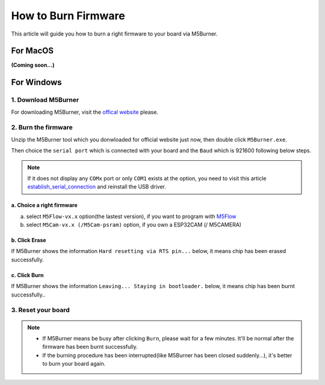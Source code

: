 How to Burn Firmware
====================

This article will guide you how to burn a right firmware to your board via M5Burner.

For MacOS
---------

**(Coming soon...)**

For Windows
-----------

1. Download M5Burner
::::::::::::::::::::

For downloading M5Burner, visit the `offical
website <http://www.m5stack.com>`__ please.

.. image:: ../../_static/getting_started_pics/download_M5Burner.png

2. Burn the firmware
::::::::::::::::::::

Unzip the M5Burner tool which you donwloaded for official website just now, then double click ``M5Burner.exe``.

.. image:: ../../_static/getting_started_pics/burn_firmware_01.png

Then choice the ``serial port`` which is connected with your board and
the ``Baud`` which is 921600 following below steps.

.. image:: ../../_static/getting_started_pics/burn_firmware_02.png

.. note::

    If it does not display any ``COMx`` port or only ``COM1`` exists at the option, you need to visit this article `establish_serial_connection`_ and reinstall the USB driver.

.. _establish_serial_connection: establish_serial_connection.html

a. Choice a right firmware
"""""""""""""""""""""""""""

a. select ``M5Flow-vx.x`` option(the lastest version), if you want to program with
   `M5Flow <http://flow.m5stack.com>`__

b. select ``M5Cam-vx.x (/M5Cam-psram)`` option, if you own a ESP32CAM (/
   M5CAMERA)

b. Click Erase
"""""""""""""""""""""""""""

.. image:: ../../_static/getting_started_pics/burn_firmware_06.png

If M5Burner shows the information ``Hard resetting via RTS pin...``
below, it means chip has been erased successfully.

.. image:: ../../_static/getting_started_pics/burn_firmware_04.png

c. Click Burn
"""""""""""""""""""""""""""

.. image:: ../../_static/getting_started_pics/burn_firmware_03.png

If M5Burner shows the information ``Leaving... Staying in bootloader.``
below, it means chip has been burnt successfully..

.. image:: ../../_static/getting_started_pics/burn_firmware_05.png

3. Reset your board
::::::::::::::::::::::::::

.. note::

    * If M5Burner means be busy after clicking ``Burn``, please wait for a few minutes. It'll be normal after the firmware has been burnt successfully.

    * If the burning procedure has been interrupted(like M5Burner has been closed suddenly...), it's better to burn your board again.
